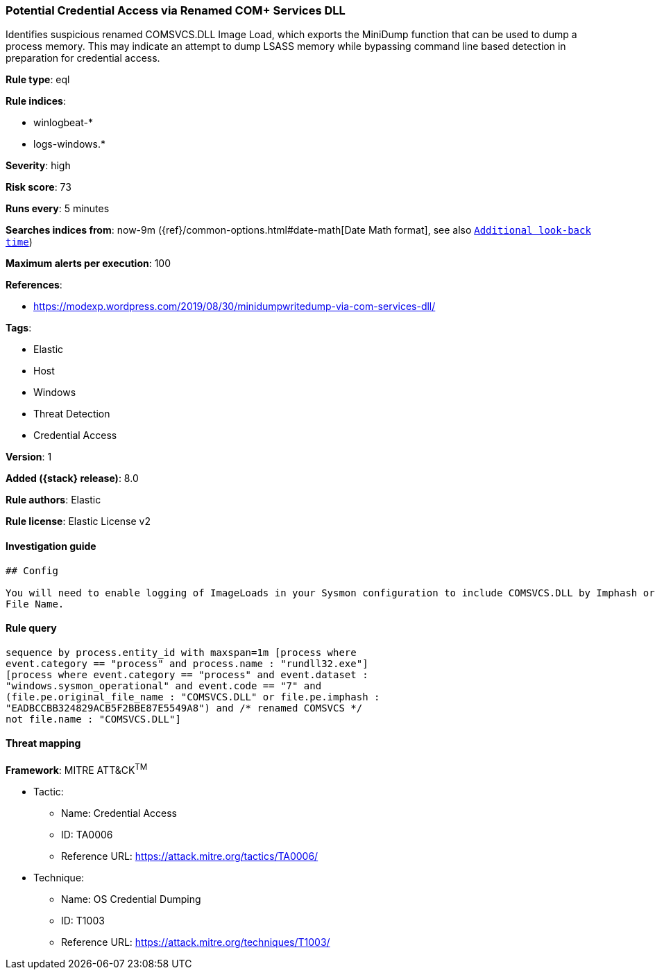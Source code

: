[[potential-credential-access-via-renamed-com-services-dll]]
=== Potential Credential Access via Renamed COM+ Services DLL

Identifies suspicious renamed COMSVCS.DLL Image Load, which exports the MiniDump function that can be used to dump a process memory. This may indicate an attempt to dump LSASS memory while bypassing command line based detection in preparation for credential access.

*Rule type*: eql

*Rule indices*:

* winlogbeat-*
* logs-windows.*

*Severity*: high

*Risk score*: 73

*Runs every*: 5 minutes

*Searches indices from*: now-9m ({ref}/common-options.html#date-math[Date Math format], see also <<rule-schedule, `Additional look-back time`>>)

*Maximum alerts per execution*: 100

*References*:

* https://modexp.wordpress.com/2019/08/30/minidumpwritedump-via-com-services-dll/

*Tags*:

* Elastic
* Host
* Windows
* Threat Detection
* Credential Access

*Version*: 1

*Added ({stack} release)*: 8.0

*Rule authors*: Elastic

*Rule license*: Elastic License v2

==== Investigation guide


[source,markdown]
----------------------------------
## Config

You will need to enable logging of ImageLoads in your Sysmon configuration to include COMSVCS.DLL by Imphash or Original
File Name.
----------------------------------


==== Rule query


[source,js]
----------------------------------
sequence by process.entity_id with maxspan=1m [process where
event.category == "process" and process.name : "rundll32.exe"]
[process where event.category == "process" and event.dataset :
"windows.sysmon_operational" and event.code == "7" and
(file.pe.original_file_name : "COMSVCS.DLL" or file.pe.imphash :
"EADBCCBB324829ACB5F2BBE87E5549A8") and /* renamed COMSVCS */
not file.name : "COMSVCS.DLL"]
----------------------------------

==== Threat mapping

*Framework*: MITRE ATT&CK^TM^

* Tactic:
** Name: Credential Access
** ID: TA0006
** Reference URL: https://attack.mitre.org/tactics/TA0006/
* Technique:
** Name: OS Credential Dumping
** ID: T1003
** Reference URL: https://attack.mitre.org/techniques/T1003/
